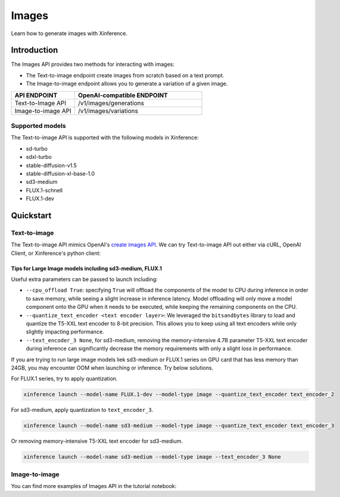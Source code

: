 .. _image:

======
Images
======

Learn how to generate images with Xinference.


Introduction
==================


The Images API provides two methods for interacting with images:


* The Text-to-image endpoint create images from scratch based on a text prompt.
* The Image-to-image endpoint allows you to generate a variation of a given image.


.. list-table:: 
   :widths: 25  50
   :header-rows: 1

   * - API ENDPOINT
     - OpenAI-compatible ENDPOINT

   * - Text-to-Image API
     - /v1/images/generations

   * - Image-to-image API
     - /v1/images/variations

Supported models
-------------------

The Text-to-image API is supported with the following models in Xinference:

* sd-turbo
* sdxl-turbo
* stable-diffusion-v1.5
* stable-diffusion-xl-base-1.0
* sd3-medium
* FLUX.1-schnell
* FLUX.1-dev


Quickstart
===================

Text-to-image
--------------------

The Text-to-image API mimics OpenAI's `create images API <https://platform.openai.com/docs/api-reference/images/create>`_.
We can try Text-to-image API out either via cURL, OpenAI Client, or Xinference's python client:

.. tabs::

  .. code-tab:: bash cURL

    curl -X 'POST' \
      'http://<XINFERENCE_HOST>:<XINFERENCE_PORT>/v1/images/generations' \
      -H 'accept: application/json' \
      -H 'Content-Type: application/json' \
      -d '{
        "model": "<MODEL_UID>",
        "prompt": "an apple",
      }'


  .. code-tab:: python OpenAI Python Client

    import openai

    client = openai.Client(
        api_key="cannot be empty", 
        base_url="http://<XINFERENCE_HOST>:<XINFERENCE_PORT>/v1"
    )
    client.images.generate(
        model=<MODEL_UID>, 
        prompt="an apple"
    )

  .. code-tab:: python Xinference Python Client

    from xinference.client import Client

    client = Client("http://<XINFERENCE_HOST>:<XINFERENCE_PORT>")

    model = client.get_model("<MODEL_UID>")
    input_text = "an apple"
    model.text_to_image(input_text)


  .. code-tab:: json output

    {
      "created": 1697536913,
      "data": [
        {
          "url": "/home/admin/.xinference/image/605d2f545ac74142b8031455af31ee33.jpg",
          "b64_json": null
        }
      ]
    }


Tips for Large Image models including sd3-medium, FLUX.1
~~~~~~~~~~~~~~~~~~~~~~~~~~~~~~~~~~~~~~~~~~~~~~~~~~~~~~~~

Useful extra parameters can be passed to launch including:

* ``--cpu_offload True``: specifying ``True`` will offload the components of the model to CPU during
  inference in order to save memory, while seeing a slight increase in inference latency.
  Model offloading will only move a model component onto the GPU when it needs to be executed,
  while keeping the remaining components on the CPU.
* ``--quantize_text_encoder <text encoder layer>``: We leveraged the ``bitsandbytes`` library
  to load and quantize the T5-XXL text encoder to 8-bit precision.
  This allows you to keep using all text encoders while only slightly impacting performance.
* ``--text_encoder_3 None``, for sd3-medium, removing the memory-intensive 4.7B parameter
  T5-XXL text encoder during inference can significantly decrease the memory requirements
  with only a slight loss in performance.

If you are trying to run large image models liek sd3-medium or FLUX.1 series on GPU card
that has less memory than 24GB, you may encounter OOM when launching or inference.
Try below solutions.

For FLUX.1 series, try to apply quantization.

.. code:: bash

    xinference launch --model-name FLUX.1-dev --model-type image --quantize_text_encoder text_encoder_2

For sd3-medium, apply quantization to ``text_encoder_3``.

.. code:: bash

    xinference launch --model-name sd3-medium --model-type image --quantize_text_encoder text_encoder_3


Or removing memory-intensive T5-XXL text encoder for sd3-medium.

.. code:: bash

    xinference launch --model-name sd3-medium --model-type image --text_encoder_3 None

Image-to-image
--------------------

You can find more examples of Images API in the tutorial notebook:

.. grid:: 1

   .. grid-item-card:: Stable Diffusion ControlNet
      :link: https://github.com/xorbitsai/inference/blob/main/examples/StableDiffusionControlNet.ipynb
      
      Learn from a Stable Diffusion ControlNet example

